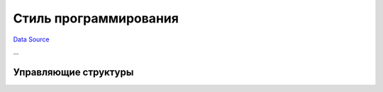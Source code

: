 Стиль программирования
======================
`Data Source`_

...

.. _coding_style_control_structures:

Управляющие структуры
---------------------

.. _Data Source: http://guide.in-portal.org/rus/index.php/K4:%D0%A1%D1%82%D0%B8%D0%BB%D1%8C_%D0%BF%D1%80%D0%BE%D0%B3%D1%80%D0%B0%D0%BC%D0%BC%D0%B8%D1%80%D0%BE%D0%B2%D0%B0%D0%BD%D0%B8%D1%8F
